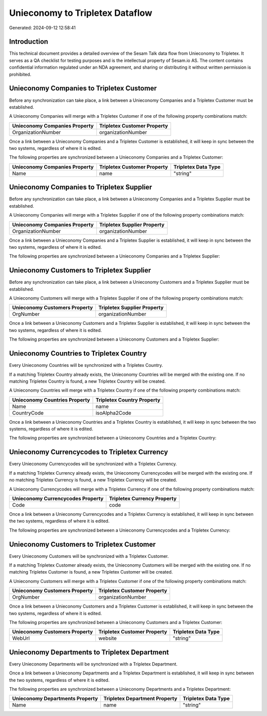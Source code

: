 ================================
Unieconomy to Tripletex Dataflow
================================

Generated: 2024-09-12 12:58:41

Introduction
------------

This technical document provides a detailed overview of the Sesam Talk data flow from Unieconomy to Tripletex. It serves as a QA checklist for testing purposes and is the intellectual property of Sesam.io AS. The content contains confidential information regulated under an NDA agreement, and sharing or distributing it without written permission is prohibited.

Unieconomy Companies to Tripletex Customer
------------------------------------------
Before any synchronization can take place, a link between a Unieconomy Companies and a Tripletex Customer must be established.

A Unieconomy Companies will merge with a Tripletex Customer if one of the following property combinations match:

.. list-table::
   :header-rows: 1

   * - Unieconomy Companies Property
     - Tripletex Customer Property
   * - OrganizationNumber
     - organizationNumber

Once a link between a Unieconomy Companies and a Tripletex Customer is established, it will keep in sync between the two systems, regardless of where it is edited.

The following properties are synchronized between a Unieconomy Companies and a Tripletex Customer:

.. list-table::
   :header-rows: 1

   * - Unieconomy Companies Property
     - Tripletex Customer Property
     - Tripletex Data Type
   * - Name
     - name
     - "string"


Unieconomy Companies to Tripletex Supplier
------------------------------------------
Before any synchronization can take place, a link between a Unieconomy Companies and a Tripletex Supplier must be established.

A Unieconomy Companies will merge with a Tripletex Supplier if one of the following property combinations match:

.. list-table::
   :header-rows: 1

   * - Unieconomy Companies Property
     - Tripletex Supplier Property
   * - OrganizationNumber
     - organizationNumber

Once a link between a Unieconomy Companies and a Tripletex Supplier is established, it will keep in sync between the two systems, regardless of where it is edited.

The following properties are synchronized between a Unieconomy Companies and a Tripletex Supplier:

.. list-table::
   :header-rows: 1

   * - Unieconomy Companies Property
     - Tripletex Supplier Property
     - Tripletex Data Type


Unieconomy Customers to Tripletex Supplier
------------------------------------------
Before any synchronization can take place, a link between a Unieconomy Customers and a Tripletex Supplier must be established.

A Unieconomy Customers will merge with a Tripletex Supplier if one of the following property combinations match:

.. list-table::
   :header-rows: 1

   * - Unieconomy Customers Property
     - Tripletex Supplier Property
   * - OrgNumber
     - organizationNumber

Once a link between a Unieconomy Customers and a Tripletex Supplier is established, it will keep in sync between the two systems, regardless of where it is edited.

The following properties are synchronized between a Unieconomy Customers and a Tripletex Supplier:

.. list-table::
   :header-rows: 1

   * - Unieconomy Customers Property
     - Tripletex Supplier Property
     - Tripletex Data Type


Unieconomy Countries to Tripletex Country
-----------------------------------------
Every Unieconomy Countries will be synchronized with a Tripletex Country.

If a matching Tripletex Country already exists, the Unieconomy Countries will be merged with the existing one.
If no matching Tripletex Country is found, a new Tripletex Country will be created.

A Unieconomy Countries will merge with a Tripletex Country if one of the following property combinations match:

.. list-table::
   :header-rows: 1

   * - Unieconomy Countries Property
     - Tripletex Country Property
   * - Name
     - name
   * - CountryCode
     - isoAlpha2Code

Once a link between a Unieconomy Countries and a Tripletex Country is established, it will keep in sync between the two systems, regardless of where it is edited.

The following properties are synchronized between a Unieconomy Countries and a Tripletex Country:

.. list-table::
   :header-rows: 1

   * - Unieconomy Countries Property
     - Tripletex Country Property
     - Tripletex Data Type


Unieconomy Currencycodes to Tripletex Currency
----------------------------------------------
Every Unieconomy Currencycodes will be synchronized with a Tripletex Currency.

If a matching Tripletex Currency already exists, the Unieconomy Currencycodes will be merged with the existing one.
If no matching Tripletex Currency is found, a new Tripletex Currency will be created.

A Unieconomy Currencycodes will merge with a Tripletex Currency if one of the following property combinations match:

.. list-table::
   :header-rows: 1

   * - Unieconomy Currencycodes Property
     - Tripletex Currency Property
   * - Code
     - code

Once a link between a Unieconomy Currencycodes and a Tripletex Currency is established, it will keep in sync between the two systems, regardless of where it is edited.

The following properties are synchronized between a Unieconomy Currencycodes and a Tripletex Currency:

.. list-table::
   :header-rows: 1

   * - Unieconomy Currencycodes Property
     - Tripletex Currency Property
     - Tripletex Data Type


Unieconomy Customers to Tripletex Customer
------------------------------------------
Every Unieconomy Customers will be synchronized with a Tripletex Customer.

If a matching Tripletex Customer already exists, the Unieconomy Customers will be merged with the existing one.
If no matching Tripletex Customer is found, a new Tripletex Customer will be created.

A Unieconomy Customers will merge with a Tripletex Customer if one of the following property combinations match:

.. list-table::
   :header-rows: 1

   * - Unieconomy Customers Property
     - Tripletex Customer Property
   * - OrgNumber
     - organizationNumber

Once a link between a Unieconomy Customers and a Tripletex Customer is established, it will keep in sync between the two systems, regardless of where it is edited.

The following properties are synchronized between a Unieconomy Customers and a Tripletex Customer:

.. list-table::
   :header-rows: 1

   * - Unieconomy Customers Property
     - Tripletex Customer Property
     - Tripletex Data Type
   * - WebUrl
     - website
     - "string"


Unieconomy Departments to Tripletex Department
----------------------------------------------
Every Unieconomy Departments will be synchronized with a Tripletex Department.

Once a link between a Unieconomy Departments and a Tripletex Department is established, it will keep in sync between the two systems, regardless of where it is edited.

The following properties are synchronized between a Unieconomy Departments and a Tripletex Department:

.. list-table::
   :header-rows: 1

   * - Unieconomy Departments Property
     - Tripletex Department Property
     - Tripletex Data Type
   * - Name
     - name
     - "string"

